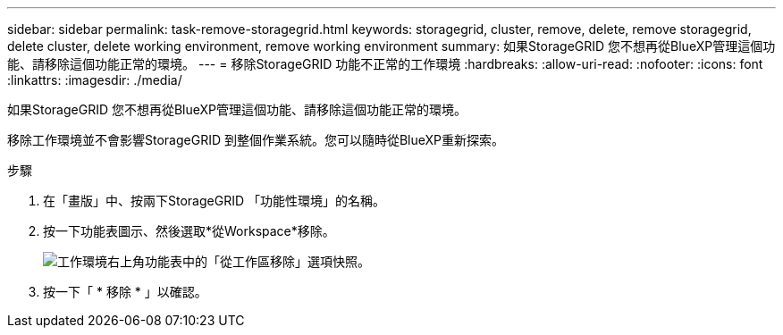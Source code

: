 ---
sidebar: sidebar 
permalink: task-remove-storagegrid.html 
keywords: storagegrid, cluster, remove, delete, remove storagegrid, delete cluster, delete working environment, remove working environment 
summary: 如果StorageGRID 您不想再從BlueXP管理這個功能、請移除這個功能正常的環境。 
---
= 移除StorageGRID 功能不正常的工作環境
:hardbreaks:
:allow-uri-read: 
:nofooter: 
:icons: font
:linkattrs: 
:imagesdir: ./media/


[role="lead"]
如果StorageGRID 您不想再從BlueXP管理這個功能、請移除這個功能正常的環境。

移除工作環境並不會影響StorageGRID 到整個作業系統。您可以隨時從BlueXP重新探索。

.步驟
. 在「畫版」中、按兩下StorageGRID 「功能性環境」的名稱。
. 按一下功能表圖示、然後選取*從Workspace*移除。
+
image:screenshot-remove.png["工作環境右上角功能表中的「從工作區移除」選項快照。"]

. 按一下「 * 移除 * 」以確認。

